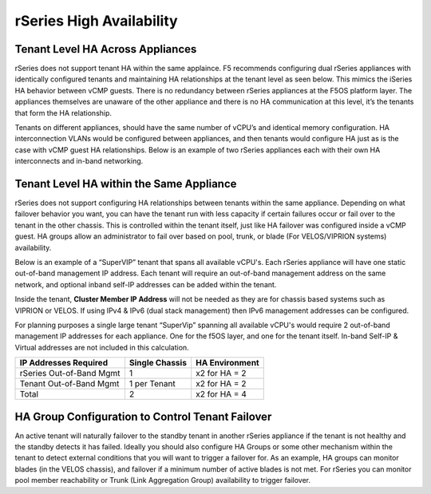 =========================
rSeries High Availability
=========================




Tenant Level HA Across Appliances
=================================

rSeries does not support tenant HA within the same applaince. F5 recommends configuring dual rSeries appliances with identically configured tenants and maintaining HA relationships at the tenant level as seen below. This mimics the iSeries HA behavior between vCMP guests. There is no redundancy between rSeries appliances at the F5OS platform layer. The appliances themselves are unaware of the other appliance and there is no HA communication at this level, it’s the tenants that form the HA relationship.

.. image:: images/rseries_high_availability/image1.png
  :align: center
  :scale: 50%

Tenants on different appliances, should have the same number of vCPU’s and identical memory configuration. HA interconnection VLANs would be configured between appliances, and then tenants would configure HA just as is the case with vCMP guest HA relationships. Below is an example of two rSeries appliances each with their own HA interconnects and in-band networking.

.. image:: images/rseries_high_availability/image2.png
  :align: center
  :scale: 70%

Tenant Level HA within the Same Appliance
=========================================

rSeries does not support configuring HA relationships between tenants within the same appliance. Depending on what failover behavior you want, you can have the tenant run with less capacity if certain failures occur or fail over to the tenant in the other chassis. This is controlled within the tenant itself, just like HA failover was configured inside a vCMP guest. HA groups allow an administrator to fail over based on pool, trunk, or blade (For VELOS/VIPRION systems) availability. 

Below is an example of a “SuperVIP” tenant that spans all available vCPU's. Each rSeries appliance will have one static out-of-band management IP address. Each tenant will require an out-of-band management address on the same network, and optional inband self-IP addresses can be added within the tenant. 

.. image:: images/rseries_high_availability/image3.png
  :align: center
  :scale: 70%

Inside the tenant,  **Cluster Member IP Address** will not be needed as they are for chassis based systems such as VIPRION or VELOS. If using IPv4 & IPv6 (dual stack management) then IPv6 management addresses can be configured.

.. image:: images/rseries_high_availability/image4.png
  :align: center
  :scale: 90%

For planning purposes a single large tenant “SuperVip” spanning all available vCPU's would require 2 out-of-band management IP addresses for each appliance. One for the f5OS layer, and one for the tenant itself. In-band Self-IP & Virtual addresses are not included in this calculation.

+------------------------------+----------------------------------+--------------------+
| **IP Addresses Required**    | **Single Chassis**               | **HA Environment** | 
+==============================+==================================+====================+
| rSeries Out-of-Band Mgmt     |     1                            |  x2 for HA = 2     |
+------------------------------+----------------------------------+--------------------+
| Tenant Out-of-Band Mgmt      |     1 per Tenant                 |  x2 for HA = 2     | 
+------------------------------+----------------------------------+--------------------+
| Total                        |     2                            |  x2 for HA = 4     | 
+------------------------------+----------------------------------+--------------------+

HA Group Configuration to Control Tenant Failover
=================================================

An active tenant will naturally failover to the standby tenant in another rSeries appliance if the tenant is not healthy and the standby detects it has failed. Ideally you should also configure HA Groups or some other mechanism within the tenant to detect external conditions that you will want to trigger a failover for. As an example, HA groups can monitor blades (in the VELOS chassis), and failover if a minimum number of active blades is not met. For rSeries you can monitor pool member reachability or Trunk (Link Aggregation Group) availability to trigger failover.


